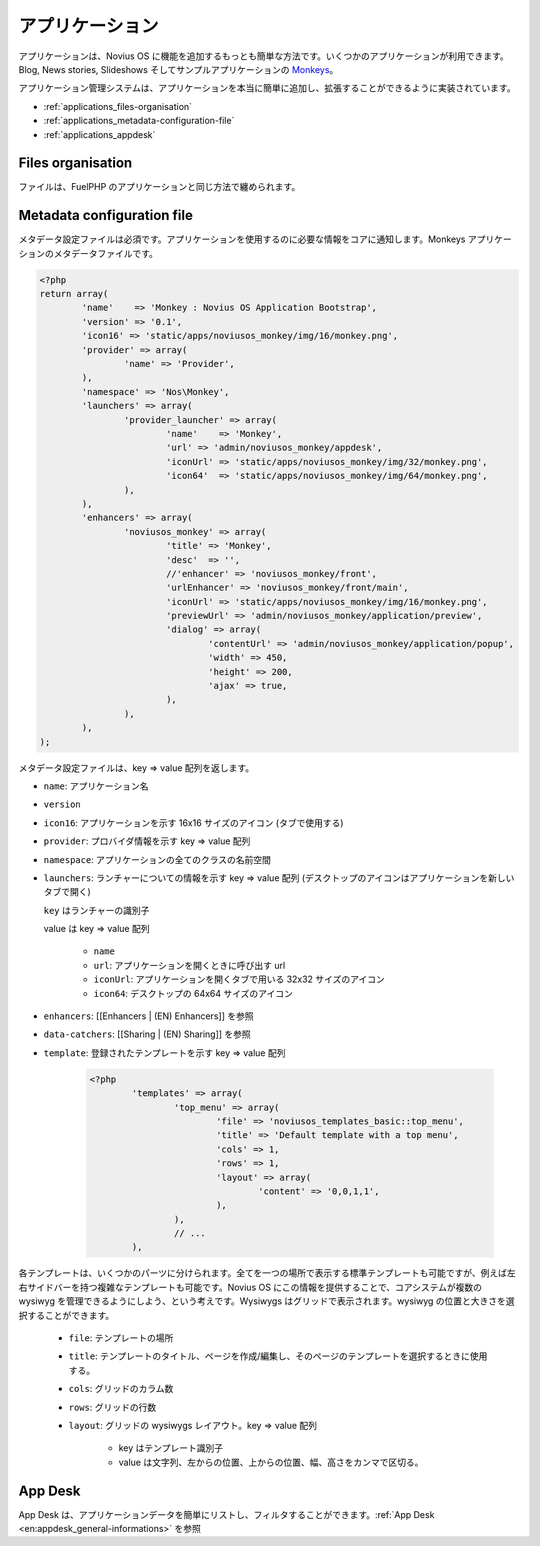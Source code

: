 アプリケーション
=================

アプリケーションは、Novius OS に機能を追加するもっとも簡単な方法です。いくつかのアプリケーションが利用できます。Blog, News stories, Slideshows そしてサンプルアプリケーションの `Monkeys <https://github.com/novius-os/noviusos_monkey>`_。

アプリケーション管理システムは、アプリケーションを本当に簡単に追加し、拡張することができるように実装されています。

* :ref:`applications_files-organisation`
* :ref:`applications_metadata-configuration-file`
* :ref:`applications_appdesk`

.. _applications_files-organisation:

Files organisation
------------------

ファイルは、FuelPHP のアプリケーションと同じ方法で纏められます。

.. image:: /technical/files_organisation.png

.. _applications_metadata-configuration-file:

Metadata configuration file
---------------------------

メタデータ設定ファイルは必須です。アプリケーションを使用するのに必要な情報をコアに通知します。Monkeys アプリケーションのメタデータファイルです。

.. code-block:: php

	<?php
	return array(
		'name'    => 'Monkey : Novius OS Application Bootstrap',
		'version' => '0.1',
		'icon16' => 'static/apps/noviusos_monkey/img/16/monkey.png',
		'provider' => array(
			'name' => 'Provider',
		),
		'namespace' => 'Nos\Monkey',
		'launchers' => array(
			'provider_launcher' => array(
				'name'    => 'Monkey',
				'url' => 'admin/noviusos_monkey/appdesk',
				'iconUrl' => 'static/apps/noviusos_monkey/img/32/monkey.png',
				'icon64'  => 'static/apps/noviusos_monkey/img/64/monkey.png',
			),
		),
		'enhancers' => array(
			'noviusos_monkey' => array(
				'title' => 'Monkey',
				'desc'  => '',
				//'enhancer' => 'noviusos_monkey/front',
				'urlEnhancer' => 'noviusos_monkey/front/main',
				'iconUrl' => 'static/apps/noviusos_monkey/img/16/monkey.png',
				'previewUrl' => 'admin/noviusos_monkey/application/preview',
				'dialog' => array(
					'contentUrl' => 'admin/noviusos_monkey/application/popup',
					'width' => 450,
					'height' => 200,
					'ajax' => true,
				),
			),
		),
	);

メタデータ設定ファイルは、key => value 配列を返します。

* ``name``: アプリケーション名
* ``version``
* ``icon16``: アプリケーションを示す 16x16 サイズのアイコン (タブで使用する)
* ``provider``: プロバイダ情報を示す key => value 配列
* ``namespace``: アプリケーションの全てのクラスの名前空間
* ``launchers``: ランチャーについての情報を示す key => value 配列 (デスクトップのアイコンはアプリケーションを新しいタブで開く)

  ``key`` はランチャーの識別子

  value は key => value 配列

    * ``name``
    * ``url``: アプリケーションを開くときに呼び出す url
    * ``iconUrl``: アプリケーションを開くタブで用いる 32x32 サイズのアイコン
    * ``icon64``: デスクトップの 64x64 サイズのアイコン

* ``enhancers``: [[Enhancers | (EN) Enhancers]] を参照
* ``data-catchers``: [[Sharing | (EN) Sharing]] を参照
* ``template``: 登録されたテンプレートを示す key => value 配列

	.. code-block:: php

		<?php
			'templates' => array(
				'top_menu' => array(
					'file' => 'noviusos_templates_basic::top_menu',
					'title' => 'Default template with a top menu',
					'cols' => 1,
					'rows' => 1,
					'layout' => array(
						'content' => '0,0,1,1',
					),
				),
				// ...
			),

各テンプレートは、いくつかのパーツに分けられます。全てを一つの場所で表示する標準テンプレートも可能ですが、例えば左右サイドバーを持つ複雑なテンプレートも可能です。Novius OS にこの情報を提供することで、コアシステムが複数の wysiwyg を管理できるようにしよう、という考えです。Wysiwygs はグリッドで表示されます。wysiwyg の位置と大きさを選択することができます。

	* ``file``: テンプレートの場所
	* ``title``: テンプレートのタイトル、ページを作成/編集し、そのページのテンプレートを選択するときに使用する。
	* ``cols``: グリッドのカラム数
	* ``rows``: グリッドの行数
	* ``layout``: グリッドの wysiwygs レイアウト。key => value 配列

		* key はテンプレート識別子
		* value は文字列、左からの位置、上からの位置、幅、高さをカンマで区切る。

.. _applications_appdesk:

App Desk
--------

App Desk は、アプリケーションデータを簡単にリストし、フィルタすることができます。:ref:`App Desk <en:appdesk_general-informations>` を参照
